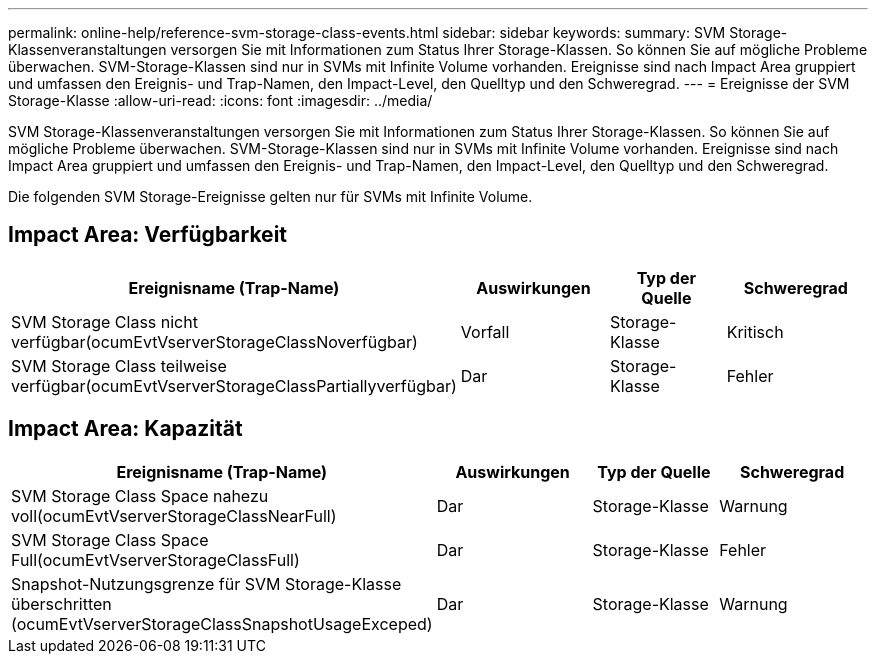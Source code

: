 ---
permalink: online-help/reference-svm-storage-class-events.html 
sidebar: sidebar 
keywords:  
summary: SVM Storage-Klassenveranstaltungen versorgen Sie mit Informationen zum Status Ihrer Storage-Klassen. So können Sie auf mögliche Probleme überwachen. SVM-Storage-Klassen sind nur in SVMs mit Infinite Volume vorhanden. Ereignisse sind nach Impact Area gruppiert und umfassen den Ereignis- und Trap-Namen, den Impact-Level, den Quelltyp und den Schweregrad. 
---
= Ereignisse der SVM Storage-Klasse
:allow-uri-read: 
:icons: font
:imagesdir: ../media/


[role="lead"]
SVM Storage-Klassenveranstaltungen versorgen Sie mit Informationen zum Status Ihrer Storage-Klassen. So können Sie auf mögliche Probleme überwachen. SVM-Storage-Klassen sind nur in SVMs mit Infinite Volume vorhanden. Ereignisse sind nach Impact Area gruppiert und umfassen den Ereignis- und Trap-Namen, den Impact-Level, den Quelltyp und den Schweregrad.

Die folgenden SVM Storage-Ereignisse gelten nur für SVMs mit Infinite Volume.



== Impact Area: Verfügbarkeit

[cols="1a,1a,1a,1a"]
|===
| Ereignisname (Trap-Name) | Auswirkungen | Typ der Quelle | Schweregrad 


 a| 
SVM Storage Class nicht verfügbar(ocumEvtVserverStorageClassNoverfügbar)
 a| 
Vorfall
 a| 
Storage-Klasse
 a| 
Kritisch



 a| 
SVM Storage Class teilweise verfügbar(ocumEvtVserverStorageClassPartiallyverfügbar)
 a| 
Dar
 a| 
Storage-Klasse
 a| 
Fehler

|===


== Impact Area: Kapazität

[cols="1a,1a,1a,1a"]
|===
| Ereignisname (Trap-Name) | Auswirkungen | Typ der Quelle | Schweregrad 


 a| 
SVM Storage Class Space nahezu voll(ocumEvtVserverStorageClassNearFull)
 a| 
Dar
 a| 
Storage-Klasse
 a| 
Warnung



 a| 
SVM Storage Class Space Full(ocumEvtVserverStorageClassFull)
 a| 
Dar
 a| 
Storage-Klasse
 a| 
Fehler



 a| 
Snapshot-Nutzungsgrenze für SVM Storage-Klasse überschritten (ocumEvtVserverStorageClassSnapshotUsageExceped)
 a| 
Dar
 a| 
Storage-Klasse
 a| 
Warnung

|===